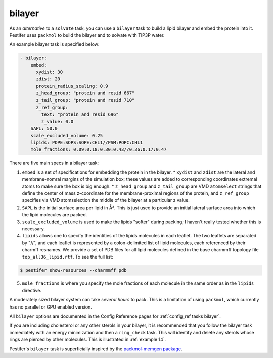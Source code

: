 .. _subs_runtasks_bilayer:

bilayer 
-------

As an *alternative* to a ``solvate`` task, you can use a ``bilayer`` task to build a lipid bilayer and embed the protein into it.  Pestifer uses ``packmol`` to build the bilayer and to solvate with TIP3P water.

An example bilayer task is specified below:

.. code-block:: yaml

  - bilayer:
      embed:
        xydist: 30
        zdist: 20
        protein_radius_scaling: 0.9
        z_head_group: "protein and resid 667"
        z_tail_group: "protein and resid 710"
        z_ref_group: 
          text: "protein and resid 696"
          z_value: 0.0
      SAPL: 50.0
      scale_excluded_volume: 0.25
      lipids: POPE:SOPS:SOPE:CHL1//PSM:POPC:CHL1
      mole_fractions: 0.09:0.18:0.30:0.43//0.36:0.17:0.47


There are five main specs in a bilayer task:

1. ``embed`` is a set of specifications for embedding the protein in the bilayer.  
   * ``xydist`` and ``zdist`` are the lateral and membrane-nomral margins of the simulation box; these values are added to corresponding coordinates extremal atoms to make sure the box is big enough.
   * ``z_head_group`` and ``z_tail_group`` are VMD ``atomselect`` strings that define the center of mass z-coordinate for the membrane-proximal regions of the protein, and ``z_ref_group`` specifies via VMD atomselection the middle of the bilayer at a particular z value.
2. ``SAPL`` is the initial surface area per lipid in Å².  This is just used to provide an initial lateral surface area into which the lipid molecules are packed.  
3. ``scale_excluded_volume`` is used to make the lipids "softer" during packing; I haven't really tested whether this is necessary.
4. ``lipids`` allows one to specify the identities of the lipids molecules in each leaflet.  The two leaflets are separated by "//", and each leaflet is represented by a colon-delimited list of lipid molecules, each referenced by their charmff resnames.  We provide a set of PDB files for all lipid molecules defined in the base charmmff topology file ``top_all36_lipid.rtf``.  To see the full list:

.. code-block:: console

   $ pestifer show-resources --charmmff pdb

5. ``mole_fractions`` is where you specify the mole fractions of each molecule in the same order as in the ``lipids`` directive.

A moderately sized bilayer system can take *several hours* to pack.  This is a limitation of using ``packmol``, which currently has no parallel or GPU enabled version.

All ``bilayer`` options are documented in the Config Reference pages for :ref:`config_ref tasks bilayer`.

If you are including cholesterol or any other sterols in your bilayer, it is recommended that you follow the bilayer task immediately with an energy minimization and then a ``ring_check`` task.  This will identify and delete any sterols whose rings are pierced by other molecules.  This is illustrated in :ref:`example 14`.


Pestifer's ``bilayer`` task is superficially inspired by the `packmol-memgen package <https://ambermd.org/tutorials/advanced/tutorial38/index.php>`_. 
